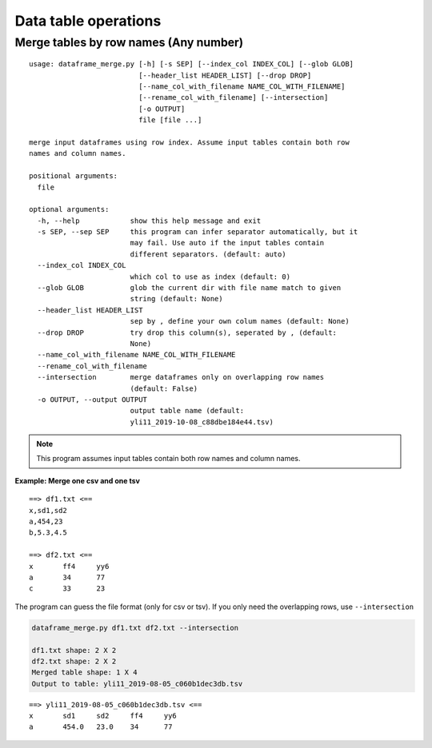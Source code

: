 Data table operations
=====================


Merge tables by row names (Any number)
^^^^^^^^^^^^^^^^^^^^^^^^^^^^^^^^^^^^^^

::

	usage: dataframe_merge.py [-h] [-s SEP] [--index_col INDEX_COL] [--glob GLOB]
	                          [--header_list HEADER_LIST] [--drop DROP]
	                          [--name_col_with_filename NAME_COL_WITH_FILENAME]
	                          [--rename_col_with_filename] [--intersection]
	                          [-o OUTPUT]
	                          file [file ...]

	merge input dataframes using row index. Assume input tables contain both row
	names and column names.

	positional arguments:
	  file

	optional arguments:
	  -h, --help            show this help message and exit
	  -s SEP, --sep SEP     this program can infer separator automatically, but it
	                        may fail. Use auto if the input tables contain
	                        different separators. (default: auto)
	  --index_col INDEX_COL
	                        which col to use as index (default: 0)
	  --glob GLOB           glob the current dir with file name match to given
	                        string (default: None)
	  --header_list HEADER_LIST
	                        sep by , define your own colum names (default: None)
	  --drop DROP           try drop this column(s), seperated by , (default:
	                        None)
	  --name_col_with_filename NAME_COL_WITH_FILENAME
	  --rename_col_with_filename
	  --intersection        merge dataframes only on overlapping row names
	                        (default: False)
	  -o OUTPUT, --output OUTPUT
	                        output table name (default:
	                        yli11_2019-10-08_c88dbe184e44.tsv)


.. note:: This program assumes input tables contain both row names and column names.


**Example: Merge one csv and one tsv**

::

	==> df1.txt <==
	x,sd1,sd2
	a,454,23
	b,5.3,4.5

	==> df2.txt <==
	x	ff4	yy6
	a	34	77
	c	33	23

The program can guess the file format (only for csv or tsv). If you only need the overlapping rows, use ``--intersection``

.. code:: bash

	dataframe_merge.py df1.txt df2.txt --intersection

	df1.txt shape: 2 X 2
	df2.txt shape: 2 X 2
	Merged table shape: 1 X 4
	Output to table: yli11_2019-08-05_c060b1dec3db.tsv

::

	==> yli11_2019-08-05_c060b1dec3db.tsv <==
	x	sd1	sd2	ff4	yy6
	a	454.0	23.0	34	77
























